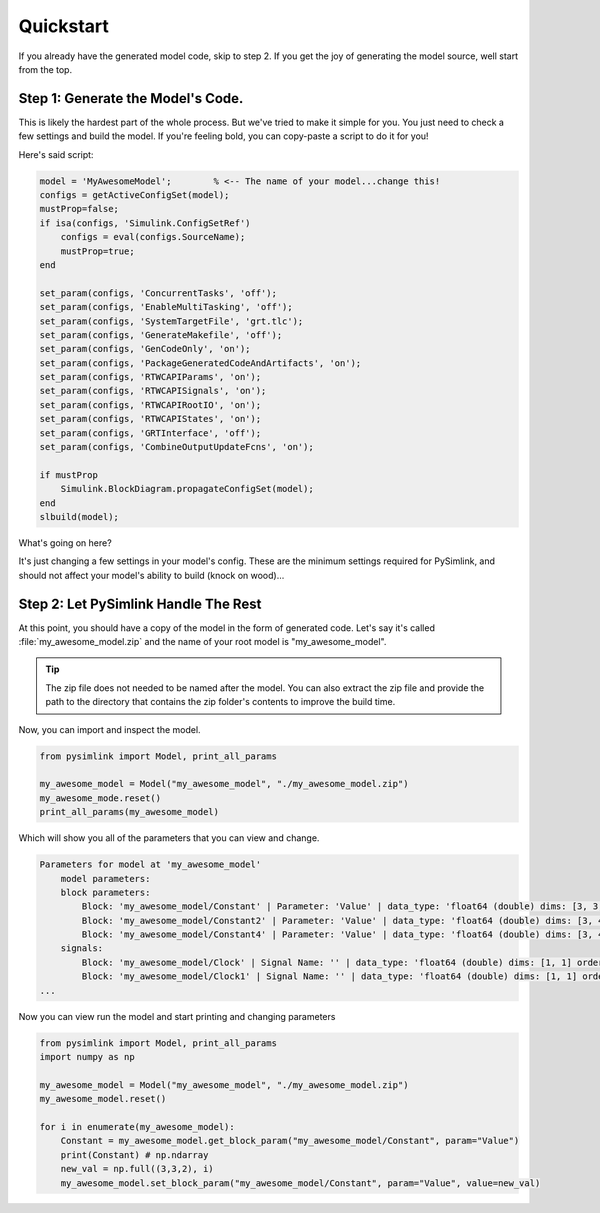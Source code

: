Quickstart
==========
If you already have the generated model code, skip to step 2. If you get the joy
of generating the model source, well start from the top. 

Step 1: Generate the Model's Code.
----------------------------------
This is likely the hardest part of the whole process. But we've tried to make it
simple for you. You just need to check a few settings and build the model. If
you're feeling bold, you can copy-paste a script to do it for you! 

Here's said script:

.. code-block:: matlab

    model = 'MyAwesomeModel';        % <-- The name of your model...change this!
    configs = getActiveConfigSet(model);
    mustProp=false;
    if isa(configs, 'Simulink.ConfigSetRef')
        configs = eval(configs.SourceName);
        mustProp=true;
    end

    set_param(configs, 'ConcurrentTasks', 'off');
    set_param(configs, 'EnableMultiTasking', 'off');
    set_param(configs, 'SystemTargetFile', 'grt.tlc');
    set_param(configs, 'GenerateMakefile', 'off');
    set_param(configs, 'GenCodeOnly', 'on');
    set_param(configs, 'PackageGeneratedCodeAndArtifacts', 'on');
    set_param(configs, 'RTWCAPIParams', 'on');
    set_param(configs, 'RTWCAPISignals', 'on');
    set_param(configs, 'RTWCAPIRootIO', 'on');
    set_param(configs, 'RTWCAPIStates', 'on');
    set_param(configs, 'GRTInterface', 'off');
    set_param(configs, 'CombineOutputUpdateFcns', 'on');

    if mustProp
        Simulink.BlockDiagram.propagateConfigSet(model);
    end
    slbuild(model);

What's going on here?

It's just changing a few settings in your model's config. These are the minimum
settings required for PySimlink, and should not affect your model's ability to
build (knock on wood)...

.. collapse:: Here is what it's changing, in case you want to do it for yourself or are using
    multiple config sets

    * On the :guilabel:`solver` page, uncheck the :guilabel:`Treat each discrete rate as a separate task` box
    * On the same page, uncheck the :guilabel:`Allow tasks to execute concurrently on the target` box
    * Change the :menuselection:`Code Generation --> System target file` to :guilabel:`grt.tlc`
    * On the same page, enable the :guilabel:`Generate code only` checkbox
    * On the same page, enable the :guilabel:`Package code and artifacts` checkbox
    * On the same page, disable the :guilabel:`Generate makefile` checkbox
    * Under :menuselection:`Code Generation --> Interface`, check the :guilabel:`signals`, :guilabel:`parameters`, :guilabel:`states`, and :guilabel:`root-level I/O`
      boxes
    * On the same page, under the :guilabel:`Advanced parameters` section, uncheck the :guilabel:`Classic call interface`
    * On the same page, under the :guilabel:`Advanced parameters` section, check the :guilabel:`Single output/update function`
    * If it's a configuration reference, propagate these changes
    * Build the model (this generates the code)


Step 2: Let PySimlink Handle The Rest
-------------------------------------
At this point, you should have a copy of the model in the form of generated code.
Let's say it's called :file:`my_awesome_model.zip` and the name of your root model is "my_awesome_model".

.. tip:: The zip file does not needed to be named after the model. You can also extract the zip file and provide the
         path to the directory that contains the zip folder's contents to improve the build time.

Now, you can import and inspect the model.

.. code-block:: python

    from pysimlink import Model, print_all_params

    my_awesome_model = Model("my_awesome_model", "./my_awesome_model.zip")
    my_awesome_mode.reset()
    print_all_params(my_awesome_model)


Which will show you all of the parameters that you can view and change.

.. code-block::

    Parameters for model at 'my_awesome_model'
        model parameters:
        block parameters:
            Block: 'my_awesome_model/Constant' | Parameter: 'Value' | data_type: 'float64 (double) dims: [3, 3, 2] order: rtwCAPI_Orientation.col_major_nd'
            Block: 'my_awesome_model/Constant2' | Parameter: 'Value' | data_type: 'float64 (double) dims: [3, 4, 2] order: rtwCAPI_Orientation.col_major_nd'
            Block: 'my_awesome_model/Constant4' | Parameter: 'Value' | data_type: 'float64 (double) dims: [3, 4, 3] order: rtwCAPI_Orientation.col_major_nd'
        signals:
            Block: 'my_awesome_model/Clock' | Signal Name: '' | data_type: 'float64 (double) dims: [1, 1] order: rtwCAPI_Orientation.scalar'
            Block: 'my_awesome_model/Clock1' | Signal Name: '' | data_type: 'float64 (double) dims: [1, 1] order: rtwCAPI_Orientation.scalar'
    ...

Now you can view run the model and start printing and changing parameters

.. code-block:: python

    from pysimlink import Model, print_all_params
    import numpy as np

    my_awesome_model = Model("my_awesome_model", "./my_awesome_model.zip")
    my_awesome_model.reset()

    for i in enumerate(my_awesome_model):
        Constant = my_awesome_model.get_block_param("my_awesome_model/Constant", param="Value")
        print(Constant) # np.ndarray
        new_val = np.full((3,3,2), i)
        my_awesome_model.set_block_param("my_awesome_model/Constant", param="Value", value=new_val)
